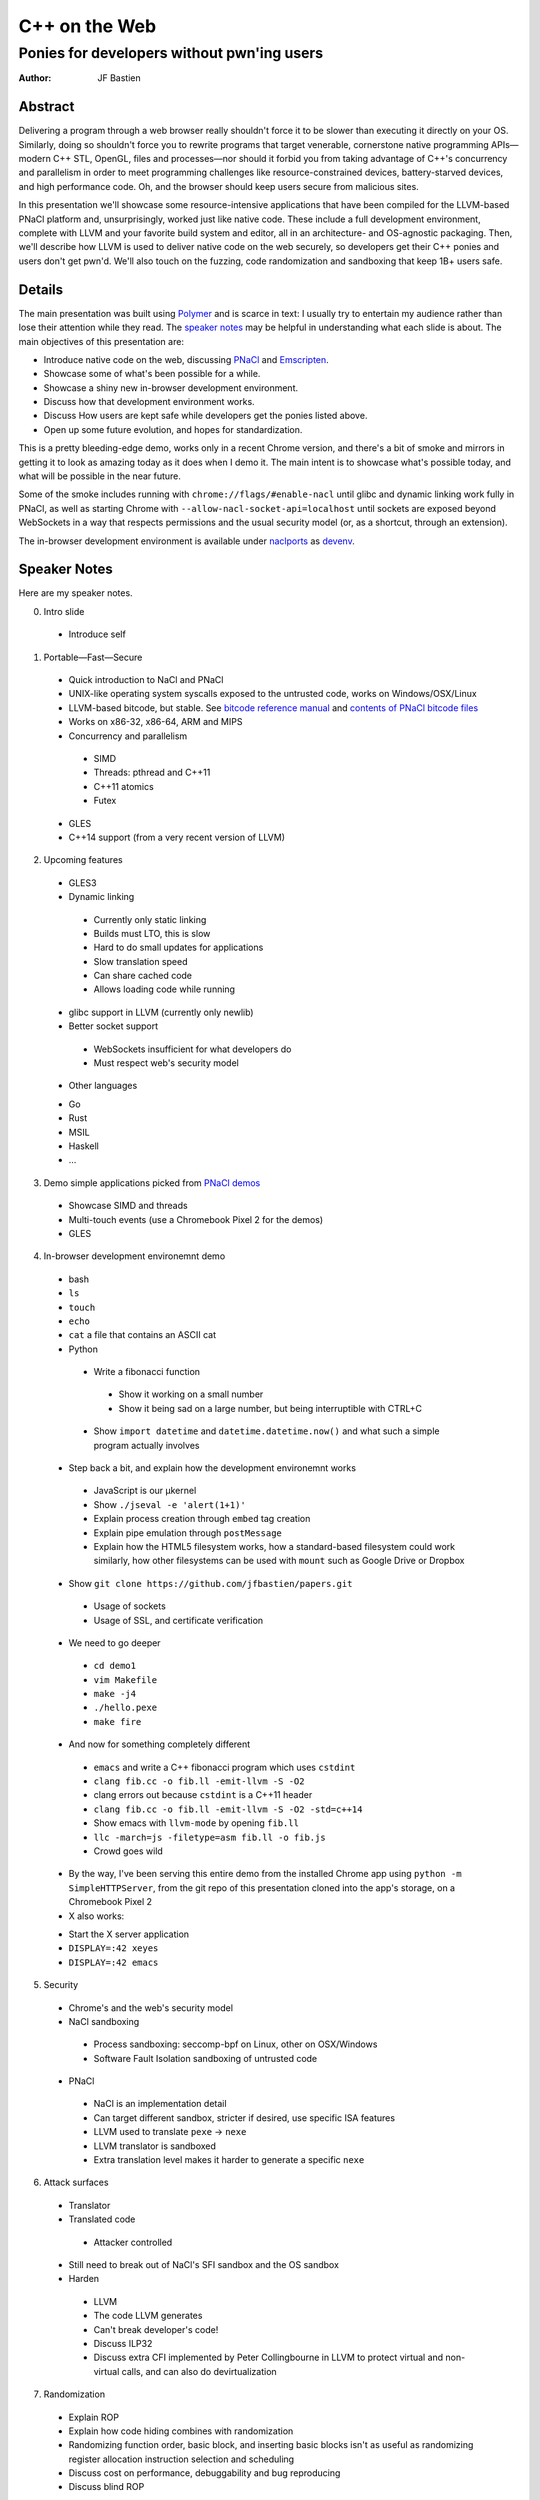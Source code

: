 ==============
C++ on the Web
==============
-------------------------------------------
Ponies for developers without pwn'ing users
-------------------------------------------

:author: JF Bastien

Abstract
========

Delivering a program through a web browser really shouldn't force it to be
slower than executing it directly on your OS. Similarly, doing so shouldn't
force you to rewrite programs that target venerable, cornerstone native
programming APIs—modern C++ STL, OpenGL, files and processes—nor should it
forbid you from taking advantage of C++'s concurrency and parallelism in order
to meet programming challenges like resource-constrained devices,
battery-starved devices, and high performance code. Oh, and the browser should
keep users secure from malicious sites.

In this presentation we'll showcase some resource-intensive applications that
have been compiled for the LLVM-based PNaCl platform and, unsurprisingly, worked
just like native code. These include a full development environment, complete
with LLVM and your favorite build system and editor, all in an architecture- and
OS-agnostic packaging. Then, we'll describe how LLVM is used to deliver native
code on the web securely, so developers get their C++ ponies and users don't get
pwn'd. We'll also touch on the fuzzing, code randomization and sandboxing that
keep 1B+ users safe.

Details
=======

The main presentation was built using Polymer_ and is scarce in text: I usually
try to entertain my audience rather than lose their attention while they
read. The `speaker notes`_ may be helpful in understanding what each slide is
about. The main objectives of this presentation are:

- Introduce native code on the web, discussing PNaCl_ and Emscripten_.
- Showcase some of what's been possible for a while.
- Showcase a shiny new in-browser development environment.
- Discuss how that development environment works.
- Discuss How users are kept safe while developers get the ponies listed above.
- Open up some future evolution, and hopes for standardization.

This is a pretty bleeding-edge demo, works only in a recent Chrome version, and
there's a bit of smoke and mirrors in getting it to look as amazing today as it
does when I demo it. The main intent is to showcase what's possible today, and
what will be possible in the near future.

Some of the smoke includes running with ``chrome://flags/#enable-nacl`` until
glibc and dynamic linking work fully in PNaCl, as well as starting Chrome with
``--allow-nacl-socket-api=localhost`` until sockets are exposed beyond
WebSockets in a way that respects permissions and the usual security model (or,
as a shortcut, through an extension).

The in-browser development environment is available under naclports_ as devenv_.

.. _Polymer: https://www.polymer-project.org
.. _PNaCl: http://gonacl.com
.. _Emscripten: http://emscripten.org
.. _naclports: https://code.google.com/p/naclports/wiki/PortList
.. _devenv: https://chromium.googlesource.com/external/naclports/+/master/ports/devenv

.. _`speaker notes`:

Speaker Notes
=============

Here are my speaker notes.

0. Intro slide

 * Introduce self

1. Portable—Fast—Secure

 * Quick introduction to NaCl and PNaCl
 * UNIX-like operating system syscalls exposed to the untrusted code, works on
   Windows/OSX/Linux
 * LLVM-based bitcode, but stable. See `bitcode reference manual`_ and `contents of PNaCl
   bitcode files`_
 * Works on x86-32, x86-64, ARM and MIPS
 * Concurrency and parallelism

  - SIMD
  - Threads: pthread and C++11
  - C++11 atomics
  - Futex

 * GLES
 * C++14 support (from a very recent version of LLVM)

2. Upcoming features

 * GLES3
 * Dynamic linking

  - Currently only static linking
  - Builds must LTO, this is slow
  - Hard to do small updates for applications
  - Slow translation speed
  - Can share cached code
  - Allows loading code while running

 * glibc support in LLVM (currently only newlib)
 * Better socket support

  - WebSockets insufficient for what developers do
  - Must respect web's security model

 * Other languages

 - Go
 - Rust
 - MSIL
 - Haskell
 - …

3. Demo simple applications picked from `PNaCl demos`_

 * Showcase SIMD and threads
 * Multi-touch events (use a Chromebook Pixel 2 for the demos)
 * GLES

4. In-browser development environemnt demo

 * bash
 * ``ls``
 * ``touch``
 * ``echo``
 * ``cat`` a file that contains an ASCII cat
 * Python

  - Write a fibonacci function

   - Show it working on a small number
   - Show it being sad on a large number, but being interruptible with CTRL+C

  - Show ``import datetime`` and ``datetime.datetime.now()`` and what such a
    simple program actually involves

 * Step back a bit, and explain how the development environemnt works

  - JavaScript is our μkernel
  - Show ``./jseval -e 'alert(1+1)'``
  - Explain process creation through ``embed`` tag creation
  - Explain pipe emulation through ``postMessage``
  - Explain how the HTML5 filesystem works, how a standard-based filesystem
    could work similarly, how other filesystems can be used with ``mount`` such
    as Google Drive or Dropbox

 * Show ``git clone https://github.com/jfbastien/papers.git``

  - Usage of sockets
  - Usage of SSL, and certificate verification

 * We need to go deeper

  - ``cd demo1``
  - ``vim Makefile``
  - ``make -j4``
  - ``./hello.pexe``
  - ``make fire``

 * And now for something completely different

  - ``emacs`` and write a C++ fibonacci program which uses ``cstdint``
  - ``clang fib.cc -o fib.ll -emit-llvm -S -O2``
  - clang errors out because ``cstdint`` is a C++11 header
  - ``clang fib.cc -o fib.ll -emit-llvm -S -O2 -std=c++14``
  - Show emacs with ``llvm-mode`` by opening ``fib.ll``
  - ``llc -march=js -filetype=asm fib.ll -o fib.js``
  - Crowd goes wild

 * By the way, I've been serving this entire demo from the installed Chrome app
   using ``python -m SimpleHTTPServer``, from the git repo of this presentation
   cloned into the app's storage, on a Chromebook Pixel 2

 * X also works:

 - Start the X server application
 - ``DISPLAY=:42 xeyes``
 - ``DISPLAY=:42 emacs``

5. Security

 * Chrome's and the web's security model
 * NaCl sandboxing

  - Process sandboxing: seccomp-bpf on Linux, other on OSX/Windows
  - Software Fault Isolation sandboxing of untrusted code

 * PNaCl

  - NaCl is an implementation detail
  - Can target different sandbox, stricter if desired, use specific ISA features
  - LLVM used to translate ``pexe`` → ``nexe``
  - LLVM translator is sandboxed
  - Extra translation level makes it harder to generate a specific ``nexe``

6. Attack surfaces

 * Translator
 * Translated code

  - Attacker controlled

 * Still need to break out of NaCl's SFI sandbox and the OS sandbox
 * Harden

  - LLVM
  - The code LLVM generates
  - Can't break developer's code!
  - Discuss ILP32
  - Discuss extra CFI implemented by Peter Collingbourne in LLVM to protect
    virtual and non-virtual calls, and can also do devirtualization

7. Randomization

 * Explain ROP
 * Explain how code hiding combines with randomization
 * Randomizing function order, basic block, and inserting basic blocks isn't as
   useful as randomizing register allocation instruction selection and
   scheduling
 * Discuss cost on performance, debuggability and bug reproducing
 * Discuss blind ROP

8. Fuzzing

 * Fuzzing the translator allows us to ensure it's harder to get the translator
   to emit arbitrary ``nexe`` from a malicious ``pexe``
 * Start fuzzing from the front (bitcode reader) and work our way backwards to
   IR creation, backend optimization, and code generation
 * Random bit flip fuzzing found ~6 bugs, but the format isn't byte-aligned so
   small perturbances entirely change the rest of the file
 * Our next step will be format-aware fuzzing, first on the bitcode format
   itself (abbreviations and records) and then the SSA representation of the IR
 * Discuss afl and libFuzzer, code coverage information, and how libFuzzer
   doesn't like memory leaks (which we're fixing in LLVM's bitcode reader
   because its error path leaks)

9. NaCl is included in Chrome's Vulnerability Reward Program

 * Only reported vulnerability on stable NaCl was CVE-2015-0565, exploited and
   reported by the NaCl team, to disable ``clflush`` to prevent the easiest way
   to rowhammer_, this is a hardware bug which is nominally not even fixable!

10. Discuss how the development environment demo could also work in JavaScript,
    so it also works in other browsers

 * Shared memory was prototyped in V8 by `Nick Bray`_ ~1 year ago, Mozilla has
   an implementation of it, and wrote a `SharedArrayBuffer specification`_,
   based on sequentially consistent atomics and futex
 * `SIMD.js`_ coming along well
 * How would processes work?

  - CTRL+C
  - Address space

 * How would security be enhanced?

.. _`bitcode reference manual`: https://developer.chrome.com/native-client/reference/pnacl-bitcode-abi
.. _`contents of PNaCl bitcode files`: https://developer.chrome.com/native-client/reference/pnacl-bitcode-manual
.. _`PNaCl demos`: https://gonativeclient.appspot.com/demo
.. _rowhammer: http://googleprojectzero.blogspot.co.uk/2015/03/exploiting-dram-rowhammer-bug-to-gain.html
.. _`Nick Bray`: https://www.youtube.com/watch?v=-xNZYr40QOk
.. _`SharedArrayBuffer specification`: https://docs.google.com/document/d/1NDGA_gZJ7M7w1Bh8S0AoDyEqwDdRh4uSoTPSNn77PFk
.. _`SIMD.js`: https://github.com/johnmccutchan/ecmascript_simd

Tentative Additions to the Presentation
=======================================

Things I may want to add to the talk, from questions and discussions after the
talk:

 * Just-In-Time compilation, especially for hosting V8. I'd thought about adding
   a demo of the ``d8`` shell running the JavaScript code generated by ``llc``.
 * Running Chrome inside of this.
